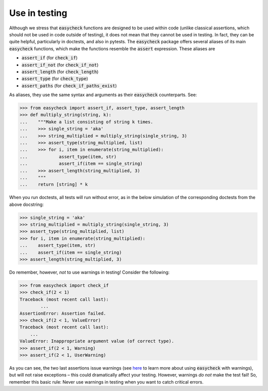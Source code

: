 Use in testing
--------------

Although we stress that :code:`easycheck` functions are designed to be used within code (unlike classical assertions, which should not be used in code outside of testing), it does not mean that they cannot be used in testing. In fact, they can be quite helpful, particularly in doctests, and also in pytests. The :code:`easycheck` package offers several aliases of its main :code:`easycheck` functions, which make the functions resemble the :code:`assert` expression. These aliases are

* :code:`assert_if` (for :code:`check_if`)
* :code:`assert_if_not` (for :code:`check_if_not`)
* :code:`assert_length` (for :code:`check_length`)
* :code:`assert_type` (for :code:`check_type`)
* :code:`assert_paths` (for :code:`check_if_paths_exist`)

As aliases, they use the same syntax and arguments as their :code:`easycheck` counterparts. See:

.. code-block:: python

    >>> from easycheck import assert_if, assert_type, assert_length
    >>> def multiply_string(string, k):
    ...    """Make a list consisting of string k times.
    ...    >>> single_string = 'aka'
    ...    >>> string_multiplied = multiply_string(single_string, 3)
    ...    >>> assert_type(string_multiplied, list)
    ...    >>> for i, item in enumerate(string_multiplied):
    ...            assert_type(item, str)
    ...            assert_if(item == single_string)
    ...    >>> assert_length(string_multiplied, 3)
    ...    """
    ...    return [string] * k

When you run doctests, all tests will run without error, as in the below simulation of the corresponding doctests from the above docstring:

.. code-block:: python

    >>> single_string = 'aka'
    >>> string_multiplied = multiply_string(single_string, 3)
    >>> assert_type(string_multiplied, list)
    >>> for i, item in enumerate(string_multiplied):
    ...    assert_type(item, str)
    ...    assert_if(item == single_string)
    >>> assert_length(string_multiplied, 3)

Do remember, however, *not* to use warnings in testing! Consider the following:

.. code-block:: python
    
    >>> from easycheck import check_if
    >>> check_if(2 < 1)
    Traceback (most recent call last):
	    ...
    AssertionError: Assertion failed.
    >>> check_if(2 < 1, ValueError)
    Traceback (most recent call last):
        ...
    ValueError: Inappropriate argument value (of correct type).
    >>> assert_if(2 < 1, Warning)
    >>> assert_if(2 < 1, UserWarning)
    
As you can see, the two last assertions issue warnings (see `here <https://github.com/nyggus/easycheck/blob/master/docs/use_with_warnings_doctest.rst>`_ to learn more about using :code:`easycheck` with warnings), but will not raise exceptions – this could dramatically affect your testing. However, warnings *do not* make the test fail! So, remember this basic rule: Never use warnings in testing when you want to catch critical errors.
